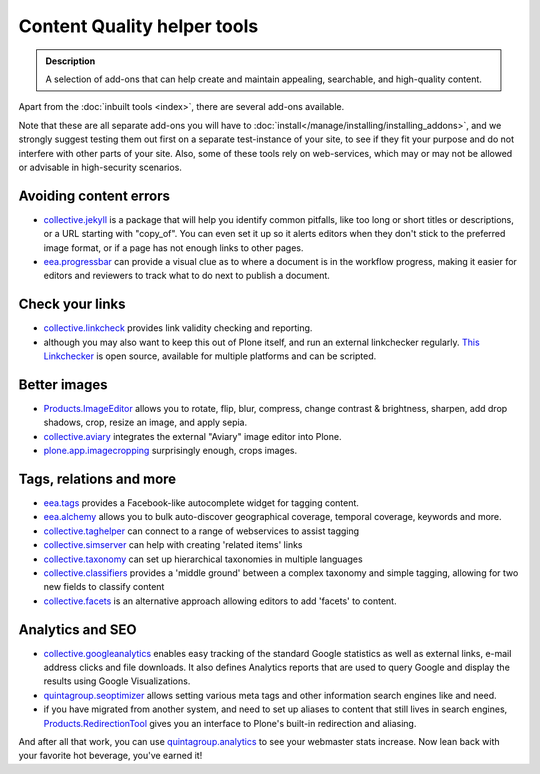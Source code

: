 ===============================
Content Quality helper tools
===============================

.. admonition:: Description

   A selection of add-ons that can help create and maintain appealing, searchable, and high-quality content.



Apart from the :doc:`inbuilt tools <index>`, there are several add-ons available.

Note that these are all separate add-ons you will have to :doc:`install</manage/installing/installing_addons>`, and we strongly suggest testing them out first on a separate test-instance of your site, to see if they fit your purpose and do not interfere with other parts of your site.
Also, some of these tools rely on web-services, which may or may not be allowed or advisable in high-security scenarios.


Avoiding content errors
-----------------------

- `collective.jekyll <https://pypi.python.org/pypi/collective.jekyll>`_ is a package that will help you identify common pitfalls, like too long or short titles or descriptions, or a URL starting with "copy_of". You can even set it up so it alerts editors when they don't stick to the preferred image format, or if a page has not enough links to other pages.
- `eea.progressbar <https://pypi.python.org/pypi/eea.progressbar>`_ can provide a visual clue as to where a document is in the workflow progress, making it easier for editors and reviewers to track what to do next to publish a document.

Check your links
----------------

- `collective.linkcheck <https://pypi.python.org/pypi/collective.linkcheck>`_ provides link validity checking and reporting.
- although you may also want to keep this out of Plone itself, and run an external linkchecker regularly. `This Linkchecker <http://wummel.github.io/linkchecker/>`_ is open source, available for multiple platforms and can be scripted.

Better images
--------------

- `Products.ImageEditor <https://pypi.python.org/pypi/Products.ImageEditor>`_ allows you to rotate, flip, blur, compress, change contrast & brightness, sharpen, add drop shadows, crop, resize an image, and apply sepia.
- `collective.aviary <https://pypi.python.org/pypi/collective.aviary>`_ integrates the external "Aviary" image editor into Plone.
- `plone.app.imagecropping <https://pypi.python.org/pypi/plone.app.imagecropping>`_ surprisingly enough, crops images.


Tags, relations and more
-------------------------

- `eea.tags <https://pypi.python.org/pypi/eea.tags>`_ provides a Facebook-like autocomplete widget for tagging content.
- `eea.alchemy <https://pypi.python.org/pypi/eea.alchemy>`_ allows you to bulk auto-discover geographical coverage, temporal coverage, keywords and more.
- `collective.taghelper <https://pypi.python.org/pypi/collective.taghelper>`_ can connect to a range of webservices to assist tagging
- `collective.simserver <https://github.com/collective/collective.simserver.core>`_ can help with creating 'related items' links
- `collective.taxonomy <https://github.com/collective/collective.taxonomy>`_ can set up hierarchical taxonomies in multiple languages
- `collective.classifiers <https://github.com/collective/collective.classifiers>`_ provides a 'middle ground' between a complex taxonomy and simple tagging, allowing for two new fields to classify content
- `collective.facets <https://github.com/collective/collective.facets>`_ is an alternative approach allowing editors to add 'facets' to content.


Analytics and SEO
------------------

- `collective.googleanalytics <https://pypi.python.org/pypi/collective.googleanalytics>`_ enables easy tracking of the standard Google statistics as well as external links, e-mail address clicks and file downloads. It also defines Analytics reports that are used to query Google and display the results using Google Visualizations.
- `quintagroup.seoptimizer <https://pypi.python.org/pypi/quintagroup.seoptimizer/>`_ allows setting various meta tags and other information search engines like and need.
- if you have migrated from another system, and need to set up aliases to content that still lives in search engines, `Products.RedirectionTool <https://pypi.python.org/pypi/Products.RedirectionTool>`_ gives you an interface to Plone's built-in redirection and aliasing.




And after all that work, you can use `quintagroup.analytics <https://pypi.python.org/pypi/quintagroup.analytics>`_ to see your webmaster stats increase. Now lean back with your favorite hot beverage, you've earned it!
